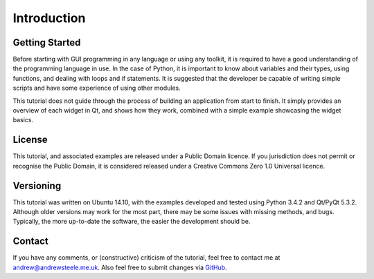 Introduction
============

===============
Getting Started
===============
Before starting with GUI programming in any language or using any toolkit, it is required to have a good understanding of the programming language in use. In the case of Python, it is important to know about variables and their types, using functions, and dealing with loops and if statements. It is suggested that the developer be capable of writing simple scripts and have some experience of using other modules.

This tutorial does not guide through the process of building an application from start to finish. It simply provides an overview of each widget in Qt, and shows how they work, combined with a simple example showcasing the widget basics.

=======
License
=======
This tutorial, and associated examples are released under a Public Domain licence. If you jurisdiction does not permit or recognise the Public Domain, it is considered released under a Creative Commons Zero 1.0 Universal licence.

==========
Versioning
==========
This tutorial was written on Ubuntu 14.10, with the examples developed and tested using Python 3.4.2 and Qt/PyQt 5.3.2. Although older versions may work for the most part, there may be some issues with missing methods, and bugs. Typically, the more up-to-date the software, the easier the development should be.

=======
Contact
=======
If you have any comments, or (constructive) criticism of the tutorial, feel free to contact me at `andrew@andrewsteele.me.uk <mailto:andrew@andrewsteele.me.uk>`_. Also feel free to submit changes via `GitHub <https://github.com/steeleyuk/pyqt5-tutorial>`_.
